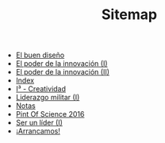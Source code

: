 #+TITLE: Sitemap

   + [[file:20130801_El_buen_diseno.org][El buen diseño]]
   + [[file:20131014_El_poder_de_la_innovacion_1.org][El poder de la innovación (I)]]
   + [[file:20131022_El_poder_de_la_innovacion_2_SIT.org][El poder de la innovación (II)]]
   + [[file:theindex.org][Index]]
   + [[file:20140320_I3_Creatividad.org][I³ - Creatividad]]
   + [[file:20130801_Liderazgo_militar_1.org][Liderazgo militar (I)]]
   + [[file:notas.org][Notas]]
   + [[file:20160615_Pint_Of_Science_2016.org][Pint Of Science 2016]]
   + [[file:20131110_Ser_un_lider_1.org][Ser un líder (I)]]
   + [[file:20130508_Arrancamos.org][¡Arrancamos!]]
